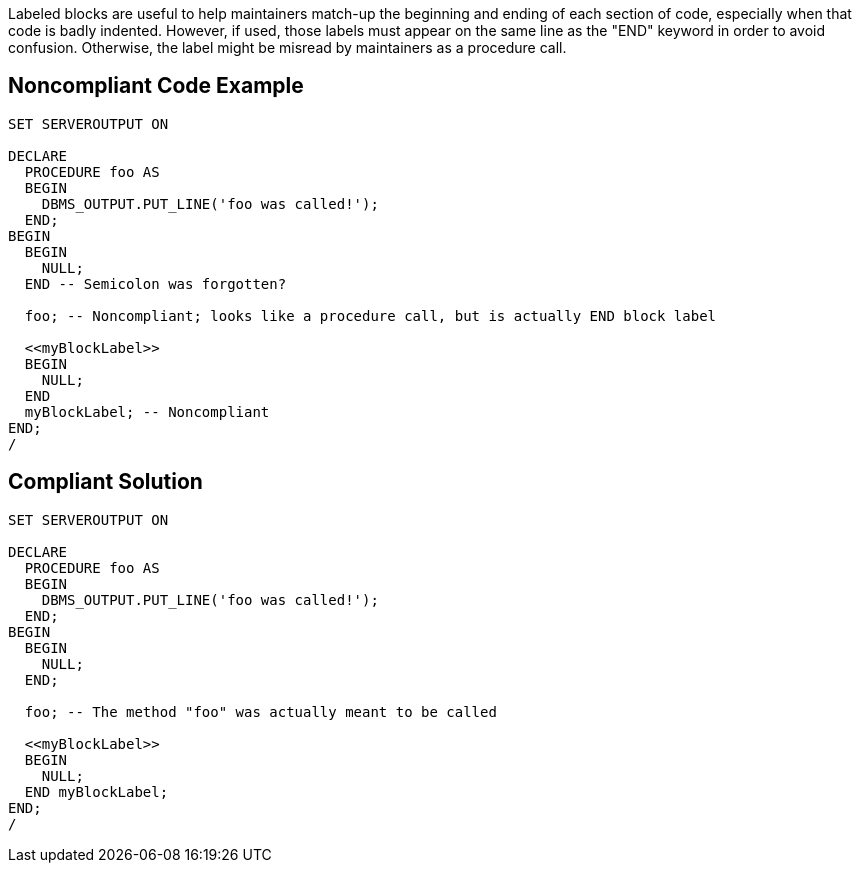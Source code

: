Labeled blocks are useful to help maintainers match-up the beginning and ending of each section of code, especially when that code is badly indented. However, if used, those labels must appear on the same line as the "END" keyword in order to avoid confusion. Otherwise, the label might be misread by maintainers as a procedure call.

== Noncompliant Code Example

----
SET SERVEROUTPUT ON

DECLARE
  PROCEDURE foo AS
  BEGIN
    DBMS_OUTPUT.PUT_LINE('foo was called!');
  END;
BEGIN
  BEGIN
    NULL;
  END -- Semicolon was forgotten?

  foo; -- Noncompliant; looks like a procedure call, but is actually END block label

  <<myBlockLabel>>
  BEGIN
    NULL;
  END 
  myBlockLabel; -- Noncompliant
END;
/
----

== Compliant Solution

----
SET SERVEROUTPUT ON

DECLARE
  PROCEDURE foo AS
  BEGIN
    DBMS_OUTPUT.PUT_LINE('foo was called!');
  END;
BEGIN
  BEGIN
    NULL;
  END; 

  foo; -- The method "foo" was actually meant to be called

  <<myBlockLabel>>
  BEGIN
    NULL;
  END myBlockLabel;
END;
/
----
